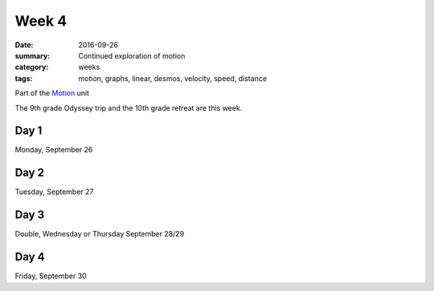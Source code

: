 Week 4  
######

:date: 2016-09-26
:summary: Continued exploration of motion
:category: weeks
:tags: motion, graphs, linear, desmos, velocity, speed, distance


Part of the `Motion <motion.html>`_ unit

The 9th grade Odyssey trip and the 10th grade retreat are this week.


=====
Day 1
=====

Monday, September 26

=====
Day 2
=====

Tuesday, September 27

=====
Day 3
=====

Double, Wednesday or Thursday September 28/29

=====
Day 4
=====

Friday, September 30



   
